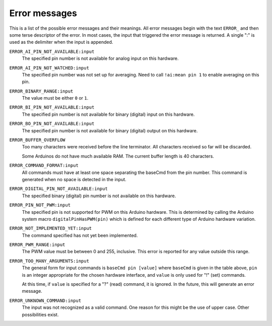 .. $Id$

.. _errors:

Error messages
++++++++++++++++++++++

This is a list of the possible error messages and their meanings.
All error messages begin with the text ``ERROR_`` and then some 
terse descriptor of the error.
In most cases, the input that triggered the error message is 
returned.  A single ":" is used as the delimiter when the input is appended.

``ERROR_AI_PIN_NOT_AVAILABLE:input``
   The specified pin number is not available for 
   analog input on this hardware.

``ERROR_AI_PIN_NOT_WATCHED:input``
   The specified pin number was not set up for averaging.
   Need to call ``!ai:mean pin 1`` to enable averaging on this pin.

``ERROR_BINARY_RANGE:input``
  The value must be either ``0`` or ``1``.

``ERROR_BI_PIN_NOT_AVAILABLE:input``
   The specified pin number is not available for 
   binary (digital) input on this hardware.

``ERROR_BO_PIN_NOT_AVAILABLE:input``
   The specified pin number is not available for 
   binary (digital) output on this hardware.

``ERROR_BUFFER_OVERFLOW``
  Too many characters were received before the line terminator.
  All characters received so far will be discarded.
  
  Some Arduinos do not have much available RAM.
  The current buffer length is 40 characters.

``ERROR_COMMAND_FORMAT:input``
  All commands must have at least one space separating the baseCmd from 
  the pin number.  This command is generated when no space is detected
  in the input.

``ERROR_DIGITAL_PIN_NOT_AVAILABLE:input``
  The specified binary (digital) pin number is 
  not available on this hardware.

``ERROR_PIN_NOT_PWM:input``
  The specified pin is not supported for PWM on this Arduino hardware.
  This is determined by calling the Arduino system macro 
  ``digitalPinHasPWM(pin)`` which is defined for each different type 
  of Arduino hardware variation.

``ERROR_NOT_IMPLEMENTED_YET:input``
  The command specified has not yet been implemented.

``ERROR_PWM_RANGE:input``
  The PWM value must be between 0 and 255, inclusive.
  This error is reported for any value outside this range.

``ERROR_TOO_MANY_ARGUMENTS:input``
  The general form for input commands is ``baseCmd pin [value]``
  where ``baseCmd`` is given in the table above, ``pin`` is an 
  integer appropriate for the chosen hardware interface, and
  ``value`` is only used for "!" (set) commands.
  
  At this time, if ``value`` is specified for a "?" (read) command,
  it is ignored.  In the future, this will generate an error message.

``ERROR_UNKNOWN_COMMAND:input``
  The input was not recognized as a valid command.
  One reason for this might be the use of upper case.
  Other possibilities exist.
